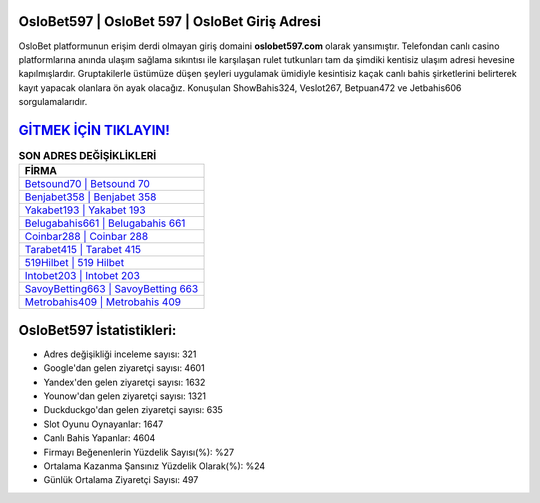 ﻿OsloBet597 | OsloBet 597 | OsloBet Giriş Adresi
===================================

.. image:: images/oslobet-giris.jpg
   :width: 600
   
OsloBet platformunun erişim derdi olmayan giriş domaini **oslobet597.com** olarak yansımıştır. Telefondan canlı casino platformlarına anında ulaşım sağlama sıkıntısı ile karşılaşan rulet tutkunları tam da şimdiki kentisiz ulaşım adresi hevesine kapılmışlardır. Gruptakilerle üstümüze düşen şeyleri uygulamak ümidiyle kesintisiz kaçak canlı bahis şirketlerini belirterek kayıt yapacak olanlara ön ayak olacağız. Konuşulan ShowBahis324, Veslot267, Betpuan472 ve Jetbahis606 sorgulamalarıdır.

`GİTMEK İÇİN TIKLAYIN! <https://uclck.me/gonow>`_
==============

.. list-table:: **SON ADRES DEĞİŞİKLİKLERİ**
   :widths: 100
   :header-rows: 1

   * - FİRMA
   * - `Betsound70 | Betsound 70 <betsound70-betsound-70-betsound-giris-adresi.html>`_
   * - `Benjabet358 | Benjabet 358 <benjabet358-benjabet-358-benjabet-giris-adresi.html>`_
   * - `Yakabet193 | Yakabet 193 <yakabet193-yakabet-193-yakabet-giris-adresi.html>`_	 
   * - `Belugabahis661 | Belugabahis 661 <belugabahis661-belugabahis-661-belugabahis-giris-adresi.html>`_	 
   * - `Coinbar288 | Coinbar 288 <coinbar288-coinbar-288-coinbar-giris-adresi.html>`_ 
   * - `Tarabet415 | Tarabet 415 <tarabet415-tarabet-415-tarabet-giris-adresi.html>`_
   * - `519Hilbet | 519 Hilbet <519hilbet-519-hilbet-hilbet-giris-adresi.html>`_	 
   * - `Intobet203 | Intobet 203 <intobet203-intobet-203-intobet-giris-adresi.html>`_
   * - `SavoyBetting663 | SavoyBetting 663 <savoybetting663-savoybetting-663-savoybetting-giris-adresi.html>`_
   * - `Metrobahis409 | Metrobahis 409 <metrobahis409-metrobahis-409-metrobahis-giris-adresi.html>`_
	 
OsloBet597 İstatistikleri:
===================================	 
* Adres değişikliği inceleme sayısı: 321
* Google'dan gelen ziyaretçi sayısı: 4601
* Yandex'den gelen ziyaretçi sayısı: 1632
* Younow'dan gelen ziyaretçi sayısı: 1321
* Duckduckgo'dan gelen ziyaretçi sayısı: 635
* Slot Oyunu Oynayanlar: 1647
* Canlı Bahis Yapanlar: 4604
* Firmayı Beğenenlerin Yüzdelik Sayısı(%): %27
* Ortalama Kazanma Şansınız Yüzdelik Olarak(%): %24
* Günlük Ortalama Ziyaretçi Sayısı: 497

